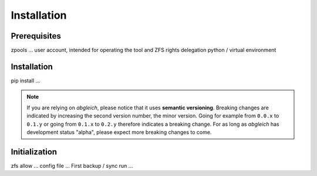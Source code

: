 Installation
============

Prerequisites
-------------

zpools ...
user account, intended for operating the tool and ZFS rights delegation
python / virtual environment


Installation
------------

pip install ...

.. note::

	If you are relying on *abgleich*, please notice that it uses **semantic versioning**. Breaking changes are indicated by increasing the second version number, the minor version. Going for example from ``0.0.x`` to ``0.1.y`` or going from ``0.1.x`` to ``0.2.y`` therefore indicates a breaking change. For as long as *abgleich* has development status "alpha", please expect more breaking changes to come.

Initialization
--------------

zfs allow ...
config file ...
First backup / sync run ...
